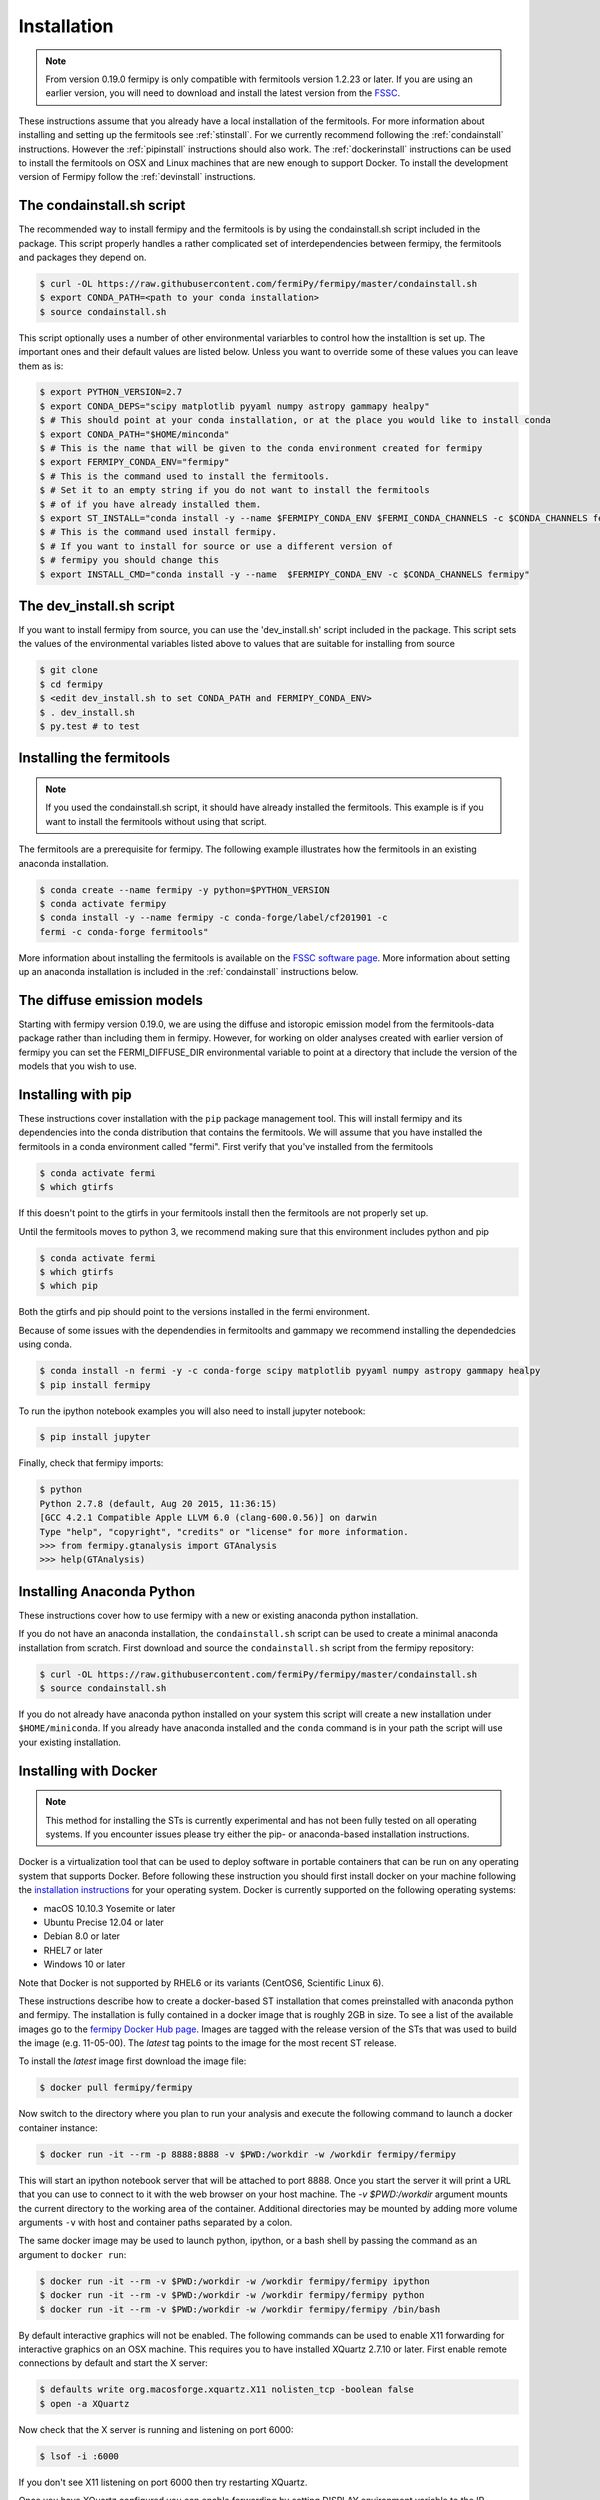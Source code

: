 .. _install:

Installation
============

.. note:: 

   From version 0.19.0 fermipy is only compatible with
   fermitools version 1.2.23 or later.  If you are using an earlier
   version, you will need to download and
   install the latest version from the `FSSC
   <http://fermi.gsfc.nasa.gov/ssc/data/analysis/software/>`_.  

These instructions assume that you already have a local installation
of the fermitools.  For more information about
installing and setting up the fermitools see :ref:`stinstall`.  
For we currently recommend following the :ref:`condainstall`
instructions.  However the :ref:`pipinstall` instructions should
also work.   The :ref:`dockerinstall` instructions can be used to
install the fermitools on OSX and Linux machines that are new enough to support Docker.  To
install the development version of Fermipy follow the
:ref:`devinstall` instructions.


.. _condainstall_script:

The condainstall.sh script
---------------------------

The recommended way to install fermipy and the fermitools is by using
the condainstall.sh script included in the package.   This script
properly handles a rather complicated set of interdependencies between
fermipy, the fermitools and packages they depend on.

.. code-block:: bash

   $ curl -OL https://raw.githubusercontent.com/fermiPy/fermipy/master/condainstall.sh
   $ export CONDA_PATH=<path to your conda installation>
   $ source condainstall.sh
   
This script optionally uses a number of other environmental variarbles
to control how the installtion is set up.    The important ones and
their default values are listed below.   Unless you want to override
some of these values you can leave them as is:

.. code-block:: bash

   $ export PYTHON_VERSION=2.7
   $ export CONDA_DEPS="scipy matplotlib pyyaml numpy astropy gammapy healpy"
   $ # This should point at your conda installation, or at the place you would like to install conda
   $ export CONDA_PATH="$HOME/minconda"
   $ # This is the name that will be given to the conda environment created for fermipy
   $ export FERMIPY_CONDA_ENV="fermipy"      
   $ # This is the command used to install the fermitools.
   $ # Set it to an empty string if you do not want to install the fermitools
   $ # of if you have already installed them.
   $ export ST_INSTALL="conda install -y --name $FERMIPY_CONDA_ENV $FERMI_CONDA_CHANNELS -c $CONDA_CHANNELS fermitools"
   $ # This is the command used install fermipy.
   $ # If you want to install for source or use a different version of
   $ # fermipy you should change this
   $ export INSTALL_CMD="conda install -y --name  $FERMIPY_CONDA_ENV -c $CONDA_CHANNELS fermipy"


.. _dev_install_script:

The dev_install.sh script
-------------------------

If you want to install fermipy from source, you can use the
'dev_install.sh' script included in the package.  This script sets the
values of the environmental variables listed above to values that are
suitable for installing from source

.. code-block:: bash

   $ git clone 
   $ cd fermipy
   $ <edit dev_install.sh to set CONDA_PATH and FERMIPY_CONDA_ENV>
   $ . dev_install.sh
   $ py.test # to test



.. _stinstall:

Installing the fermitools
-------------------------

.. note:: 

    If you used the condainstall.sh script, it should have already 
    installed the fermitools.   This example is if you want to
    install the fermitools without using that script.

The fermitools are a prerequisite for fermipy.  The
following example illustrates how the fermitools in an existing
anaconda installation.   

.. code-block:: bash

   $ conda create --name fermipy -y python=$PYTHON_VERSION
   $ conda activate fermipy
   $ conda install -y --name fermipy -c conda-forge/label/cf201901 -c
   fermi -c conda-forge fermitools"

More information about installing the fermitools is available on the `FSSC
software page
<http://fermi.gsfc.nasa.gov/ssc/data/analysis/software/>`_.   More
information about setting up an anaconda installation is included in
the :ref:`condainstall` instructions below.


The diffuse emission models
------------------------------

Starting with fermipy version 0.19.0, we are using the diffuse and
istoropic emission model from the fermitools-data package rather
than including them in fermipy.    However, for working on older
analyses created with earlier version of fermipy you can set the
FERMI_DIFFUSE_DIR environmental variable to point at a directory
that include the version of the models that you wish to use.


.. _pipinstall:

Installing with pip
-------------------

These instructions cover installation with the ``pip`` package
management tool.  This will install fermipy and its dependencies into
the conda distribution that contains the fermitools.   We will assume
that you have installed the fermitools in a conda environment called "fermi".
First verify that you've installed from the fermitools

.. code-block:: bash

   $ conda activate fermi
   $ which gtirfs

If this doesn't point to the gtirfs in your fermitools install then the
fermitools are not properly set up.

Until the fermitools moves to python 3, we recommend making sure
that this environment includes python and pip

.. code-block:: bash

   $ conda activate fermi
   $ which gtirfs
   $ which pip

Both the gtirfs and pip should point to the versions installed in the
fermi environment.

Because of some issues with the dependendies in fermitoolts and
gammapy we recommend installing the dependedcies using conda.

.. code-block:: bash
		
   $ conda install -n fermi -y -c conda-forge scipy matplotlib pyyaml numpy astropy gammapy healpy
   $ pip install fermipy

To run the ipython notebook examples you will also need to install
jupyter notebook:
   
.. code-block:: bash

   $ pip install jupyter

.. Running pip and setup.py with the ``user`` flag is recommended if you do not
.. have write access to your python installation (for instance if you are
.. running in a UNIX/Linux environment with a shared python
.. installation).  To install fermipy into the common package directory
.. of your python installation the ``user`` flag should be ommitted.

Finally, check that fermipy imports:

.. code-block:: bash

   $ python
   Python 2.7.8 (default, Aug 20 2015, 11:36:15)
   [GCC 4.2.1 Compatible Apple LLVM 6.0 (clang-600.0.56)] on darwin
   Type "help", "copyright", "credits" or "license" for more information. 
   >>> from fermipy.gtanalysis import GTAnalysis
   >>> help(GTAnalysis)


   
.. _condainstall:
   
Installing Anaconda Python
--------------------------

These instructions cover how to use fermipy with a new or existing
anaconda python installation. 
   
If you do not have an anaconda installation, the ``condainstall.sh``
script can be used to create a minimal anaconda installation from
scratch.  First download and source the ``condainstall.sh`` script
from the fermipy repository:

.. code-block:: bash

   $ curl -OL https://raw.githubusercontent.com/fermiPy/fermipy/master/condainstall.sh
   $ source condainstall.sh

If you do not already have anaconda python installed on your system
this script will create a new installation under ``$HOME/miniconda``.
If you already have anaconda installed and the ``conda`` command is in
your path the script will use your existing installation.


.. _dockerinstall:

Installing with Docker
----------------------

.. note::

   This method for installing the STs is currently experimental
   and has not been fully tested on all operating systems.  If you
   encounter issues please try either the pip- or anaconda-based
   installation instructions.

Docker is a virtualization tool that can be used to deploy software in
portable containers that can be run on any operating system that
supports Docker.  Before following these instruction you should first
install docker on your machine following the `installation instructions
<https://docs.docker.com/engine/installation/>`_ for your operating
system.  Docker is currently supported on the following operating
systems:

* macOS 10.10.3 Yosemite or later
* Ubuntu Precise 12.04 or later
* Debian 8.0 or later
* RHEL7 or later
* Windows 10 or later

Note that Docker is not supported by RHEL6 or its variants (CentOS6,
Scientific Linux 6).

These instructions describe how to create a docker-based ST
installation that comes preinstalled with anaconda python and fermipy.
The installation is fully contained in a docker image that is roughly
2GB in size.  To see a list of the available images go to the `fermipy
Docker Hub page <https://hub.docker.com/r/fermipy/fermipy/tags/>`_.
Images are tagged with the release version of the STs that was used to
build the image (e.g. 11-05-00).  The *latest* tag points to the image
for the most recent ST release.

To install the *latest* image first download the image file:

.. code-block:: bash

   $ docker pull fermipy/fermipy
   
Now switch to the directory where you plan to run your analysis and execute
the following command to launch a docker container instance:

.. code-block:: bash
   
   $ docker run -it --rm -p 8888:8888 -v $PWD:/workdir -w /workdir fermipy/fermipy

This will start an ipython notebook server that will be attached to
port 8888.  Once you start the server it will print a URL that you can
use to connect to it with the web browser on your host machine.  The
`-v $PWD:/workdir` argument mounts the current directory to the
working area of the container.  Additional directories may be mounted
by adding more volume arguments ``-v`` with host and container paths
separated by a colon.

The same docker image may be used to launch python, ipython, or a bash
shell by passing the command as an argument to ``docker run``:

.. code-block:: bash
   
   $ docker run -it --rm -v $PWD:/workdir -w /workdir fermipy/fermipy ipython
   $ docker run -it --rm -v $PWD:/workdir -w /workdir fermipy/fermipy python
   $ docker run -it --rm -v $PWD:/workdir -w /workdir fermipy/fermipy /bin/bash

By default interactive graphics will not be enabled.  The following
commands can be used to enable X11 forwarding for interactive graphics
on an OSX machine.  This requires you to have installed XQuartz 2.7.10
or later.  First enable remote connections by default and start the X
server:

.. code-block:: bash
                
   $ defaults write org.macosforge.xquartz.X11 nolisten_tcp -boolean false
   $ open -a XQuartz

Now check that the X server is running and listening on port 6000:

.. code-block:: bash
                
   $ lsof -i :6000

If you don't see X11 listening on port 6000 then try restarting XQuartz.

Once you have XQuartz configured you can enable forwarding by setting
DISPLAY environment variable to the IP address of the host machine:

.. code-block:: bash

   $ export HOST_IP=`ifconfig en0 | grep "inet " | cut -d " " -f2`
   $ xhost +local:
   $ docker run -it --rm -e DISPLAY=$HOST_IP:0 -v $PWD:/workdir -w /workdir fermipy ipython


.. _devinstall:



Installing From Source
----------------------

The instructions describe how to install development versions of
Fermipy from source code.  Before installing a development version we recommend first
installing a tagged release following the :ref:`pipinstall` or
:ref:`condainstall` instructions above.

.. code-block:: bash
                
   $ git clone https://github.com/fermiPy/fermipy.git
   $ cd fermipy
   $ export INSTALL_CMD=" "
   $ source condainstall.sh
   $ # Consider using python setup.py develop
   $ # if you are doing active development
   $ python setup.py install 

   
   
Upgrading
---------

By default installing fermipy with ``pip`` or ``conda`` will get the latest tagged
released available on the `PyPi <https://pypi.python.org/pypi>`_
package respository.  You can check your currently installed version
of fermipy with ``pip show``:

.. code-block:: bash

   $ pip show fermipy

or ``conda info``:

.. code-block:: bash

   $ conda info fermipy
   
To upgrade your fermipy installation to the latest version run the pip
installation command with ``--upgrade --no-deps`` (remember to also
include the ``--user`` option if you're running at SLAC):
   
.. code-block:: bash
   
   $ pip install fermipy --upgrade --no-deps
   Collecting fermipy
   Installing collected packages: fermipy
     Found existing installation: fermipy 0.6.6
       Uninstalling fermipy-0.6.6:
         Successfully uninstalled fermipy-0.6.6
   Successfully installed fermipy-0.6.7

If you installed fermipy with ``conda`` the equivalent command is:

.. code-block:: bash

   $ conda update fermipy
   
   
.. _gitinstall:


Developer Installation
----------------------

These instructions describe how to install fermipy from its git source
code repository using the ``setup.py`` script.  Installing from source
can be useful if you want to make your own modifications to the
fermipy source code.  Note that non-developers are recommended to
install a tagged release of fermipy following the :ref:`pipinstall` or
:ref:`condainstall` instructions above.

First clone the fermipy git repository and cd to the root directory of
the repository:

.. code-block:: bash

   $ git clone https://github.com/fermiPy/fermipy.git
   $ cd fermipy
   $ export INSTALL_CMD=" "
   $ source condainstall.sh

   
To install the latest commit in the master branch run ``setup.py
install`` from the root directory:

.. code-block:: bash

   # Install the latest commit
   $ git checkout master
   $ python setup.py install --user 

A useful option if you are doing active code development is to install
your working copy of the package.  This will create an installation in
your python distribution that is linked to the copy of the code in
your local repository.  This allows you to run with any local
modifications without having to reinstall the package each time you
make a change.  To install your working copy of fermipy run with the
``develop`` argument:

.. code-block:: bash

   # Install a link to your source code installation
   $ python setup.py develop --user 

You can later remove the link to your working copy by running the same
command with the ``--uninstall`` flag:

.. code-block:: bash

   # Install a link to your source code installation
   $ python setup.py develop --user --uninstall
   

Specific release tags can be installed by running ``git checkout``
before running the installation command:
   
.. code-block:: bash
   
   # Checkout a specific release tag
   $ git checkout X.X.X 
   $ python setup.py install --user 

To see the list of available release tags run ``git tag``.
   
Issues
------

If you get an error about importing matplotlib (specifically something
about the macosx backend) you might change your default backend to get
it working.  The `customizing matplotlib page
<http://matplotlib.org/users/customizing.html>`_ details the
instructions to modify your default matplotlibrc file (you can pick
GTK or WX as an alternative).  Specifically the ``TkAgg`` and
``macosx`` backends currently do not work on OSX if you upgrade
matplotlib to the version required by fermipy.  To get around this
issue you can switch to the ``Agg`` backend at runtime before
importing fermipy:

.. code-block:: bash

   >>> import matplotlib
   >>> matplotlib.use('Agg')

However note that this backend does not support interactive plotting.

If you are running OSX El Capitan or newer you may see errors like the following:

.. code-block:: bash
                
   dyld: Library not loaded

In this case you will need to disable the System Integrity Protections
(SIP).  See `here
<http://www.macworld.com/article/2986118/security/how-to-modify-system-integrity-protection-in-el-capitan.html>`_
for instructions on disabling SIP on your machine.

In some cases the setup.py script will fail to properly install the
fermipy package dependecies.  If installation fails you can try
running a forced upgrade of these packages with ``pip install --upgrade``:

.. code-block:: bash

   $ pip install --upgrade --user numpy matplotlib scipy astropy pyyaml healpy wcsaxes ipython jupyter
